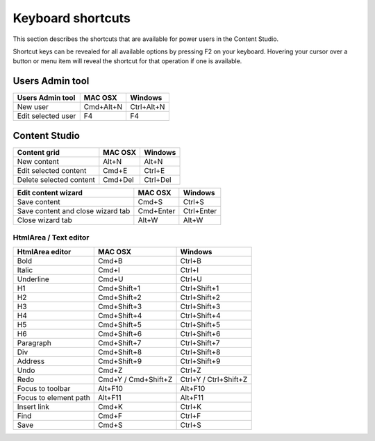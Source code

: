 .. _content_studio_shortcuts:

Keyboard shortcuts
==================

This section describes the shortcuts that are available for power users in the Content Studio.

Shortcut keys can be revealed for all available options by pressing F2 on your keyboard. Hovering your cursor over a button or menu item
will reveal the shortcut for that operation if one is available.


Users Admin tool
----------------
+------------------------+----------------+------------------+
|Users Admin tool        |MAC OSX         |Windows           |
+========================+================+==================+
|New user                |Cmd+Alt+N       |Ctrl+Alt+N        |
+------------------------+----------------+------------------+
|Edit selected user      |F4              |F4                |
+------------------------+----------------+------------------+

Content Studio
--------------
+----------------------------------+----------------+------------------+
|Content grid                      |MAC OSX         |Windows           |
+==================================+================+==================+
|New content                       |Alt+N           |Alt+N             |
+----------------------------------+----------------+------------------+
|Edit selected content             |Cmd+E           |Ctrl+E            |
+----------------------------------+----------------+------------------+
|Delete selected content           |Cmd+Del         |Ctrl+Del          |
+----------------------------------+----------------+------------------+

+----------------------------------+----------------+------------------+
|Edit content wizard               |MAC OSX         |Windows           |
+==================================+================+==================+
|Save content                      |Cmd+S           |Ctrl+S            |
+----------------------------------+----------------+------------------+
|Save content and close wizard tab |Cmd+Enter       |Ctrl+Enter        |
+----------------------------------+----------------+------------------+
|Close wizard tab                  |Alt+W           |Alt+W             |
+----------------------------------+----------------+------------------+

HtmlArea / Text editor
``````````````````````
+------------------------+------------------------+----------------------+
|HtmlArea editor         |MAC OSX                 |Windows               |
+========================+========================+======================+
|Bold                    |Cmd+B                   |Ctrl+B                |
+------------------------+------------------------+----------------------+
|Italic                  |Cmd+I                   |Ctrl+I                |
+------------------------+------------------------+----------------------+
|Underline               |Cmd+U                   |Ctrl+U                |
+------------------------+------------------------+----------------------+
|H1                      |Cmd+Shift+1             |Ctrl+Shift+1          |
+------------------------+------------------------+----------------------+
|H2                      |Cmd+Shift+2             |Ctrl+Shift+2          |
+------------------------+------------------------+----------------------+
|H3                      |Cmd+Shift+3             |Ctrl+Shift+3          |
+------------------------+------------------------+----------------------+
|H4                      |Cmd+Shift+4             |Ctrl+Shift+4          |
+------------------------+------------------------+----------------------+
|H5                      |Cmd+Shift+5             |Ctrl+Shift+5          |
+------------------------+------------------------+----------------------+
|H6                      |Cmd+Shift+6             |Ctrl+Shift+6          |
+------------------------+------------------------+----------------------+
|Paragraph               |Cmd+Shift+7             |Ctrl+Shift+7          |
+------------------------+------------------------+----------------------+
|Div                     |Cmd+Shift+8             |Ctrl+Shift+8          |
+------------------------+------------------------+----------------------+
|Address                 |Cmd+Shift+9             |Ctrl+Shift+9          |
+------------------------+------------------------+----------------------+
|Undo                    |Cmd+Z                   |Ctrl+Z                |
+------------------------+------------------------+----------------------+
|Redo                    |Cmd+Y / Cmd+Shift+Z     |Ctrl+Y / Ctrl+Shift+Z |
+------------------------+------------------------+----------------------+
|Focus to toolbar        |Alt+F10                 |Alt+F10               |
+------------------------+------------------------+----------------------+
|Focus to element path   |Alt+F11                 |Alt+F11               |
+------------------------+------------------------+----------------------+
|Insert link             |Cmd+K                   |Ctrl+K                |
+------------------------+------------------------+----------------------+
|Find                    |Cmd+F                   |Ctrl+F                |
+------------------------+------------------------+----------------------+
|Save                    |Cmd+S                   |Ctrl+S                |
+------------------------+------------------------+----------------------+
